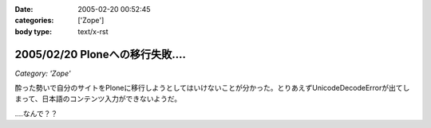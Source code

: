 :date: 2005-02-20 00:52:45
:categories: ['Zope']
:body type: text/x-rst

================================
2005/02/20 Ploneへの移行失敗‥‥
================================

*Category: 'Zope'*

酔った勢いで自分のサイトをPloneに移行しようとしてはいけないことが分かった。とりあえずUnicodeDecodeErrorが出てしまって、日本語のコンテンツ入力ができないようだ。

‥‥なんで？？



.. :extend type: text/plain
.. :extend:



.. :comments:
.. :comment id: 2005-11-28.4736935920
.. :title: Re: Ploneへの移行失敗‥‥
.. :author: 清水川
.. :date: 2005-02-21 02:41:58
.. :email: taka@freia.jp
.. :url: 
.. :body:
.. lexicon作り直したら大丈夫でした。その代わりCOREblogにentry追加出来なくなりました‥‥
